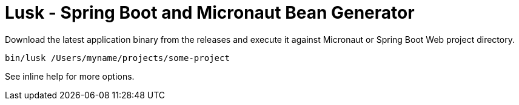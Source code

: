 = Lusk - Spring Boot and Micronaut Bean Generator

Download the latest application binary from the releases and execute it against Micronaut
or Spring Boot Web project directory.

```
bin/lusk /Users/myname/projects/some-project
```

See inline help for more options.

